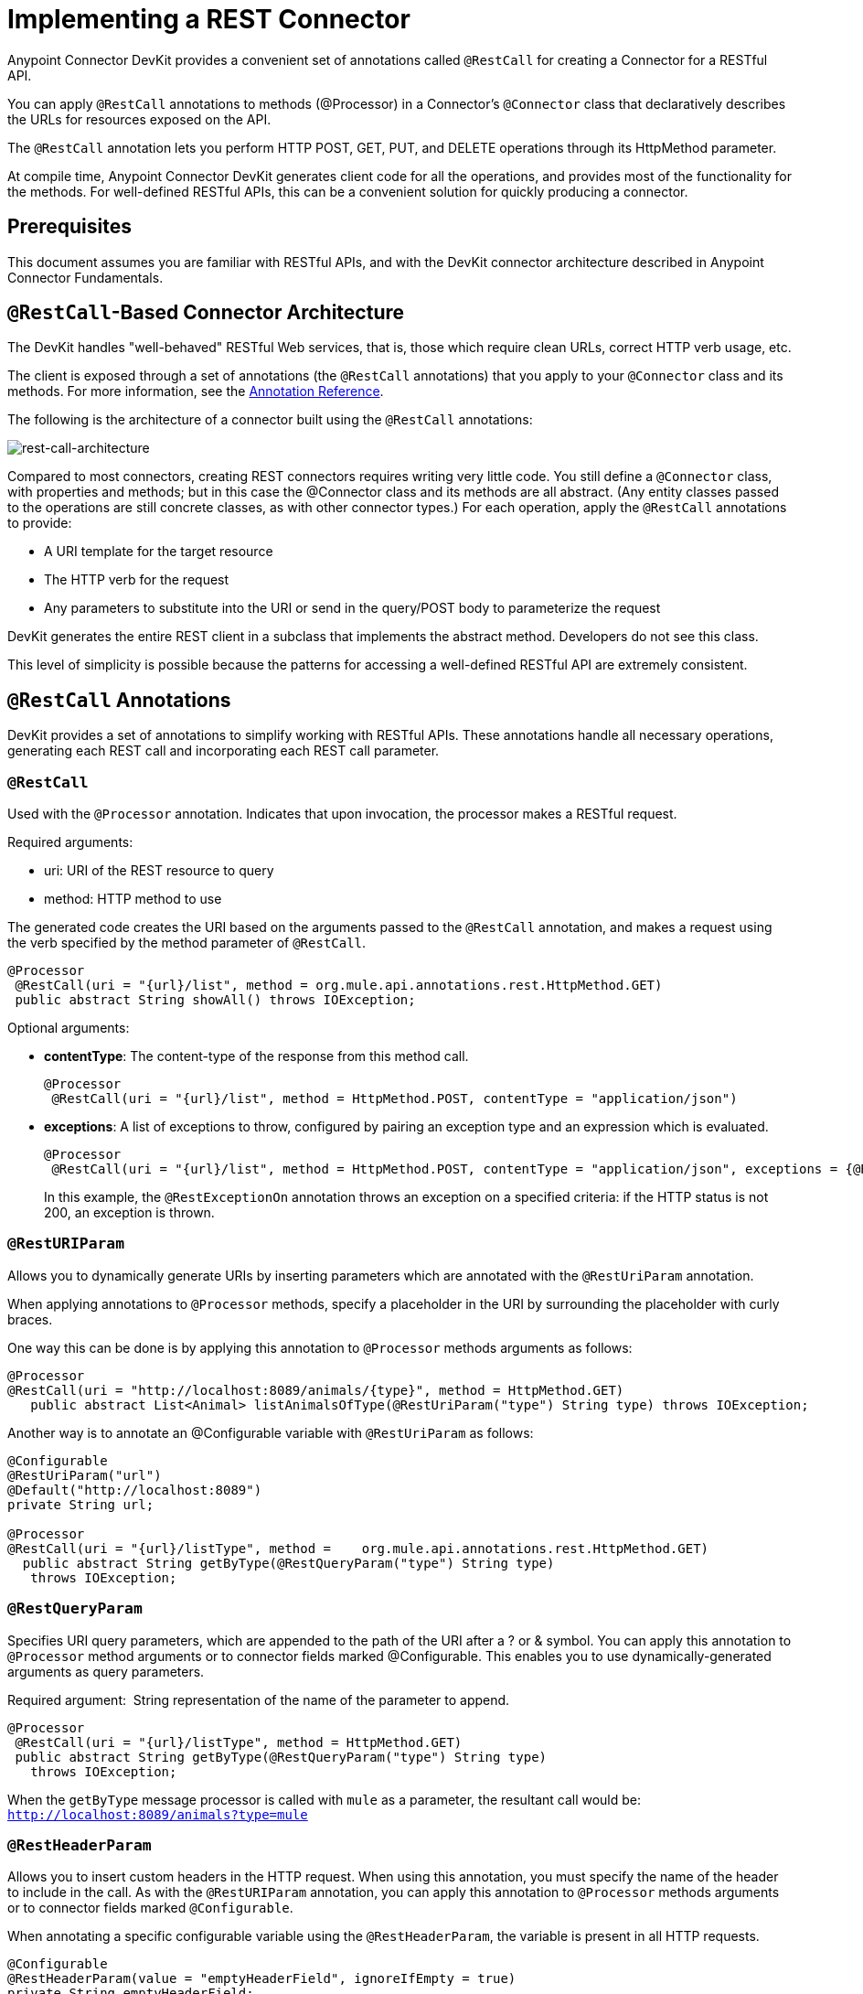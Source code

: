 = Implementing a REST Connector
:keywords: devkit, rest, connector, restcall, api

Anypoint Connector DevKit provides a convenient set of annotations called `@RestCall` for creating a Connector for a RESTful API.

You can apply `@RestCall` annotations to methods (@Processor) in a Connector's `@Connector` class that declaratively describes the URLs for resources exposed on the API.

The `@RestCall` annotation lets you perform HTTP POST, GET, PUT, and DELETE operations through its HttpMethod parameter.

At compile time, Anypoint Connector DevKit generates client code for all the operations, and provides most of the functionality for the methods. For well-defined RESTful APIs, this can be a convenient solution for quickly producing a connector.

== Prerequisites

This document assumes you are familiar with RESTful APIs, and with the DevKit connector architecture described in Anypoint Connector Fundamentals.

== `@RestCall`-Based Connector Architecture

The DevKit handles "well-behaved" RESTful Web services, that is, those which require clean URLs, correct HTTP verb usage, etc.

The client is exposed through a set of annotations (the `@RestCall` annotations) that you apply to your `@Connector` class and its methods. For more information, see the link:/documentation/display/current/Annotation+Reference[Annotation Reference].

The following is the architecture of a connector built using the `@RestCall` annotations:

image:rest-call-architecture.png[rest-call-architecture]

Compared to most connectors, creating REST connectors requires writing very little code. You still define a `@Connector` class, with properties and methods; but in this case the @Connector class and its methods are all abstract. (Any entity classes passed to the operations are still concrete classes, as with other connector types.) For each operation, apply the `@RestCall` annotations to provide:

* A URI template for the target resource
* The HTTP verb for the request
* Any parameters to substitute into the URI or send in the query/POST body to parameterize the request

DevKit generates the entire REST client in a subclass that implements the abstract method. Developers do not see this class.

This level of simplicity is possible because the patterns for accessing a well-defined RESTful API are extremely consistent.

== `@RestCall` Annotations

DevKit provides a set of annotations to simplify working with RESTful APIs. These annotations handle all necessary operations, generating each REST call and incorporating each REST call parameter.

=== `@RestCall`

Used with the `@Processor` annotation. Indicates that upon invocation, the processor makes a RESTful request.

Required arguments:

* uri: URI of the REST resource to query
* method: HTTP method to use

The generated code creates the URI based on the arguments passed to the `@RestCall` annotation, and makes a request using the verb specified by the method parameter of `@RestCall`.

[source,java, linenums]
----
@Processor
 @RestCall(uri = "{url}/list", method = org.mule.api.annotations.rest.HttpMethod.GET)
 public abstract String showAll() throws IOException;
----

Optional arguments:

* *contentType*: The content-type of the response from this method call.
+
[source,java, linenums]
----
@Processor
 @RestCall(uri = "{url}/list", method = HttpMethod.POST, contentType = "application/json")
----
+
* *exceptions*: A list of exceptions to throw, configured by pairing an exception type and an expression which is evaluated.
+
[source,java, linenums]
----
@Processor
 @RestCall(uri = "{url}/list", method = HttpMethod.POST, contentType = "application/json", exceptions = {@RestExceptionOn(expression="#[message.inboundProperties['http.status'] != 200]", exception = AnimalNotFoundException.class)})
----
+
In this example, the `@RestExceptionOn` annotation throws an exception on a specified criteria: if the HTTP status is not 200, an exception is thrown.

=== `@RestURIParam`

Allows you to dynamically generate URIs by inserting parameters which are annotated with the `@RestUriParam` annotation.

When applying annotations to `@Processor` methods, specify a placeholder in the URI by surrounding the placeholder with curly braces.

One way this can be done is by applying this annotation to `@Processor` methods arguments as follows:

[source,java, linenums]
----
@Processor
@RestCall(uri = "http://localhost:8089/animals/{type}", method = HttpMethod.GET)
   public abstract List<Animal> listAnimalsOfType(@RestUriParam("type") String type) throws IOException;
----

Another way is to annotate an @Configurable variable with `@RestUriParam` as follows:

[source,java, linenums]
----
@Configurable
@RestUriParam("url")
@Default("http://localhost:8089")
private String url;

@Processor
@RestCall(uri = "{url}/listType", method =    org.mule.api.annotations.rest.HttpMethod.GET)
  public abstract String getByType(@RestQueryParam("type") String type)
   throws IOException;
----

=== `@RestQueryParam`

Specifies URI query parameters, which are appended to the path of the URI after a ? or & symbol. You can apply this annotation to `@Processor` method arguments or to connector fields marked @Configurable. This enables you to use dynamically-generated arguments as query parameters.

Required argument:  String representation of the name of the parameter to append.

[source,java, linenums]
----
@Processor
 @RestCall(uri = "{url}/listType", method = HttpMethod.GET)
 public abstract String getByType(@RestQueryParam("type") String type)
   throws IOException;
----

When the `getByType` message processor is called with `mule` as a parameter, the resultant call would be: `http://localhost:8089/animals?type=mule`

=== `@RestHeaderParam`

Allows you to insert custom headers in the HTTP request. When using this annotation, you must specify the name of the header to include in the call. As with the `@RestURIParam` annotation, you can apply this annotation to `@Processor` methods arguments or to connector fields marked `@Configurable`.

When annotating a specific configurable variable using the `@RestHeaderParam`, the variable is present in all HTTP requests.

[source,java, linenums]
----
@Configurable
@RestHeaderParam(value = "emptyHeaderField", ignoreIfEmpty = true)
private String emptyHeaderField;
----

When you use the `@RestHeaderParam` on a specific argument in a method, the header is only included if the method is called.

[source,java, linenums]
----
@Processor
@RestCall(uri = "{url}/create", method = org.mule.api.annotations.rest.HttpMethod.POST)
 public abstract String create(@RestHeaderParam("age") int age)
throws IOException;
----

=== `@RestPostParam`

Allows you to set parameters in the body of POST method calls. Define the POST method with `@RestCall` and set its parameters with `@RestPostParam`.

You can apply this annotation to @Processor method arguments or to connector fields marked `@Configurable`. DevKit ensures that you apply this annotation only to POST methods.

Processor methods annotated with `@RestPostParam` cannot use a non-annotated argument or a @Payload annotated argument.

For example:

[source,java, linenums]
----
@Processor
@RestCall(uri = "http://localhost:8089/product/{name}", method = HttpMethod.POST)
  public abstract Result createProduct(
    @RestPostParam("name")
    String name)
    throws IOException;
----

Another way is to annotate an `@Configurable` variable with `@RestPostParam` as follows:

[source,java, linenums]
----
@Configurable
@RestPostParam("category")
private String category;

@Processor
@RestCall(uri = "http://localhost:8089/product/", method = HttpMethod.POST)
  public abstract Result createProduct(String name) throws IOException;
----

== See Also

For an example on how to implement a `@RestCall` connector, see link:/documentation/display/current/Creating+a+Connector+for+a+RESTful+API+using+`@RestCall`+Annotations[Creating a Connector for a RESTful API using @RestCall Annotations].
